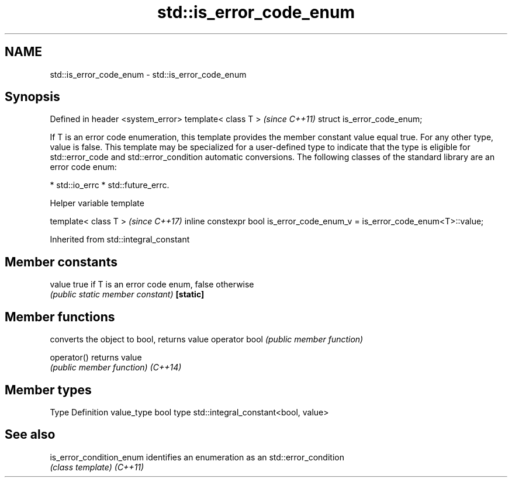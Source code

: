 .TH std::is_error_code_enum 3 "2020.03.24" "http://cppreference.com" "C++ Standard Libary"
.SH NAME
std::is_error_code_enum \- std::is_error_code_enum

.SH Synopsis

Defined in header <system_error>
template< class T >               \fI(since C++11)\fP
struct is_error_code_enum;

If T is an error code enumeration, this template provides the member constant value equal true. For any other type, value is false.
This template may be specialized for a user-defined type to indicate that the type is eligible for std::error_code and std::error_condition automatic conversions.
The following classes of the standard library are an error code enum:

* std::io_errc
* std::future_errc.


Helper variable template


template< class T >                                                         \fI(since C++17)\fP
inline constexpr bool is_error_code_enum_v = is_error_code_enum<T>::value;


Inherited from std::integral_constant


.SH Member constants



value    true if T is an error code enum, false otherwise
         \fI(public static member constant)\fP
\fB[static]\fP


.SH Member functions


              converts the object to bool, returns value
operator bool \fI(public member function)\fP

operator()    returns value
              \fI(public member function)\fP
\fI(C++14)\fP


.SH Member types


Type       Definition
value_type bool
type       std::integral_constant<bool, value>


.SH See also



is_error_condition_enum identifies an enumeration as an std::error_condition
                        \fI(class template)\fP
\fI(C++11)\fP




